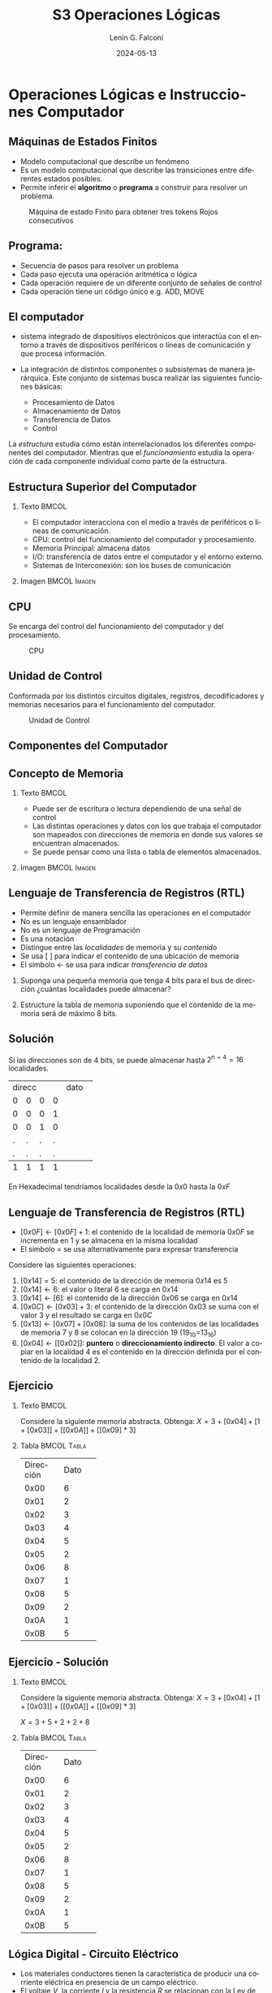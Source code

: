 
#+options: ':nil *:t -:t ::t <:t H:2 \n:nil ^:t arch:headline
#+options: author:t broken-links:nil c:nil creator:nil
#+options: d:(not "LOGBOOK") date:t e:t email:nil f:t inline:t num:t
#+options: p:nil pri:nil prop:nil stat:t tags:t tasks:t tex:t
#+options: timestamp:t title:t toc:t todo:t |:t
#+title: S3 Operaciones Lógicas
#+date: 2024-05-13
#+author: Lenin G. Falconí
#+email: lenin.falconi@epn.edu.ec
#+language: es
#+select_tags: export
#+exclude_tags: noexport
#+creator: Emacs 27.1 (Org mode 9.3)

# to enable beamer mode M-x org-beamer-mode
#+options: H:2
#+latex_class: beamer
#+columns: %45ITEM %10BEAMER_env(Env) %10BEAMER_act(Act) %4BEAMER_col(Col) %8BEAMER_opt(Opt)
#+beamer_theme: Madrid
#+beamer_color_theme:
#+beamer_font_theme:
#+beamer_inner_theme:
#+beamer_outer_theme:
#+beamer_header:
#+LATEX_HEADER: \usepackage{xcolor}
#+LATEX_HEADER: \usepackage{circuitikz}
* Operaciones Lógicas e Instrucciones Computador
** Máquinas de Estados Finitos
   :PROPERTIES:
   :BEAMER_opt: allowframebreaks
   :END:
- Modelo computacional que describe un fenómeno
- Es un modelo computacional que describe las transiciones entre
  diferentes estados posibles.
- Permite inferir el **algoritmo** o **programa** a construir para
  resolver un problema.
#+CAPTION: Máquina de estado Finito para obtener tres tokens Rojos consecutivos
[[./images/FSM-example.png]]
  
** Programa:
- Secuencia de pasos para resolver un problema
- Cada paso ejecuta una operación aritmética o lógica
- Cada operación requiere de un diferente conjunto de señales de
  control
- Cada operación tiene un código único e.g. ADD, MOVE

** El computador
   :PROPERTIES:
   :BEAMER_opt: allowframebreaks
   :END:

- sistema integrado de dispositivos electrónicos que interactúa con
  el entorno a través de dispositivos periféricos o líneas de
  comunicación y que procesa información.

- La integración de distintos componentes o subsistemas de manera
  jerárquica. Este conjunto de sistemas busca realizar las siguientes
  funciones básicas:

  - Procesamiento de Datos
  - Almacenamiento de Datos
  - Transferencia de Datos
  - Control

La /estructura/ estudia cómo están interrelacionados los diferentes
componentes del computador. Mientras que el /funcionamiento/ estudia
la operación de cada componente individual como parte de la estructura.


** Estructura Superior del Computador
*** Texto                                                             :BMCOL:
    :PROPERTIES:
    :BEAMER_col: 0.5
    :END:
- El computador interacciona con el medio a través de periféricos o
  líneas de comunicación.
- CPU: control del funcionamiento del computador y procesamiento.
- Memoria Principal: almacena datos
- I/O: transferencia de datos entre el computador y el entorno externo.
- Sistemas de Interconexión: son los buses de comunicación
*** Imagen                                                     :BMCOL:Imagen:
    :PROPERTIES:
    :BEAMER_col: 0.5
    :END:

[[./images/EstructuraComputador.png]]

** CPU
Se encarga del control del funcionamiento del computador y del
procesamiento.
#+CAPTION: CPU
[[./images/cpu.png]]
** Unidad de Control
Conformada por los distintos circuitos digitales, registros,
decodificadores y memorias necesarios para el funcionamiento del
computador.

#+CAPTION: Unidad de Control
[[./images/ControlUnit.png]]

** Componentes del Computador
#+ATTR_LATEX: :width 0.6\textwidth
[[./images/componentesComputador.png]]

** Concepto de Memoria
*** Texto                                                             :BMCOL:
    :PROPERTIES:
    :BEAMER_col: 0.5
    :END:
- Puede ser de escritura o lectura dependiendo de una señal
  de control
- Las distintas operaciones y datos con los que trabaja el computador
  son mapeados con direcciones de memoria en donde sus valores se
  encuentran almacenados.
- Se puede pensar como una
  lista o tabla de elementos almacenados.

 # - El procesador utiliza una dirección de memoria y una señal de
 #   control para definir un ciclo de escritura o lectura.
*** Imagen                                                     :BMCOL:Imagen:
    :PROPERTIES:
    :BEAMER_col: 0.5
    :END:

[[./images/ConceptoMemoria.png]]

** Lenguaje de Transferencia de Registros (RTL)
   :PROPERTIES:
   :BEAMER_opt: allowframebreaks
   :END:

- Permite definir de manera sencilla las operaciones en el computador
- No es un lenguaje ensamblador
- No es un lenguaje de Programación
- Es una notación
- Distingue entre las /localidades/ de memoria y su /contenido/
- Se usa [ ] para indicar el contenido de una ubicación de memoria
- El símbolo $\leftarrow$ se usa para indicar /transferencia de datos/


1. Suponga una pequeña memoria que tenga 4 bits para el bus de
   dirección ¿cuántas localidades puede almacenar?

2. Estructure la tabla de memoria suponiendo que el contenido de la
   memoria será de máximo 8 bits.

** Solución

Si las direcciones son de 4 bits, se puede almacenar hasta
$2^{n=4}=16$ localidades.

#+ATTR_LATEX: :font \scriptsize
+-+-+-+-+-+-+-+-+-+-+-+-+
|direcc |  dato         |
+-+-+-+-+-+-+-+-+-+-+-+-+
|0|0|0|0| | | | | | | | |
+-+-+-+-+-+-+-+-+-+-+-+-+
|0|0|0|1| | | | | | | | |
+-+-+-+-+-+-+-+-+-+-+-+-+
|0|0|1|0| | | | | | | | |
+-+-+-+-+-+-+-+-+-+-+-+-+
|.|.|.|.| | | | | | | | |
+-+-+-+-+-+-+-+-+-+-+-+-+
|.|.|.|.| | | | | | | | |
+-+-+-+-+-+-+-+-+-+-+-+-+
|1|1|1|1| | | | | | | | |
+-+-+-+-+-+-+-+-+-+-+-+-+

En Hexadecimal tendríamos localidades desde la $0x0$ hasta la $0xF$

** Lenguaje de Transferencia de Registros (RTL)
   :PROPERTIES:
   :BEAMER_opt: allowframebreaks
   :END:
- $[0x0F]\leftarrow [0x0F]+1$: el contenido de la localidad de
  memoria $0x0F$ se incrementa en 1 y se almacena en la misma localidad
- El símbolo $=$ se usa alternativamente para expresar transferencia

Considere las siguientes operaciones:

1. $[0x14]=5$: el contenido de la dirección de memoria $0x14$ es 5
1. $[0x14] \leftarrow 6$: el valor o literal 6 se carga en $0x14$
1. $[0x14] \leftarrow [6]$: el contenido de la dirección $0x06$ se
   carga en $0x14$
1. $[0x0C] \leftarrow [0x03]+3$: el contenido de la dirección $0x03$
   se suma con el valor 3 y el resultado se  carga en $0x0C$
1. $[0x13] \leftarrow [0x07]+[0x08]$: la suma de los contenidos de
   las localidades de memoria 7 y 8 se colocan en la dirección 19
   (19_{10}=13_{16})
1. $[0x04]\leftarrow [[0x02]]$: *puntero* o *direccionamiento
   indirecto*. El valor a copiar en la localidad 4 es el contenido en
   la dirección definida por el contenido de la localidad 2.

** Ejercicio
   :PROPERTIES:
   :BEAMER_opt: allowframebreaks
   :END:

*** Texto                                                             :BMCOL:
    :PROPERTIES:
    :BEAMER_col: 0.6
    :END:
Considere la siguiente memoria abstracta. Obtenga: $X =
3+[0x04]+[1+[0x03]]+[[0x0A]]+[[0x09]*3]$
*** Tabla                                                       :BMCOL:Tabla:
    :PROPERTIES:
    :BEAMER_col: 0.4
    :END:

+----------+----------+
|Dirección | Dato     |
+----------+----------+
|  0x00    |   6      |
+----------+----------+
|  0x01    |   2      |
+----------+----------+
|  0x02    |   3      |
+----------+----------+
|  0x03    |   4      |
+----------+----------+
|  0x04    |   5      |
+----------+----------+
|  0x05    |   2      |
+----------+----------+
|  0x06    |   8      |
+----------+----------+
|  0x07    |   1      |
+----------+----------+
|  0x08    |   5      |
+----------+----------+
|  0x09    |   2      |
+----------+----------+
|  0x0A    |   1      |
+----------+----------+
|  0x0B    |   5      |
+----------+----------+

** Ejercicio - Solución
   :PROPERTIES:
   :BEAMER_opt: allowframebreaks
   :END:

*** Texto                                                             :BMCOL:
    :PROPERTIES:
    :BEAMER_col: 0.6
    :END:
Considere la siguiente memoria abstracta. Obtenga: $X =
3+[0x04]+[1+[0x03]]+[[0x0A]]+[[0x09]*3]$

$X = 3+5+2+2+8$
*** Tabla                                                       :BMCOL:Tabla:
    :PROPERTIES:
    :BEAMER_col: 0.4
    :END:

+----------+----------+
|Dirección | Dato     |
+----------+----------+
|  0x00    |   6      |
+----------+----------+
|  0x01    |   2      |
+----------+----------+
|  0x02    |   3      |
+----------+----------+
|  0x03    |   4      |
+----------+----------+
|  0x04    |   5      |
+----------+----------+
|  0x05    |   2      |
+----------+----------+
|  0x06    |   8      |
+----------+----------+
|  0x07    |   1      |
+----------+----------+
|  0x08    |   5      |
+----------+----------+
|  0x09    |   2      |
+----------+----------+
|  0x0A    |   1      |
+----------+----------+
|  0x0B    |   5      |
+----------+----------+


** Lógica Digital - Circuito Eléctrico
   :PROPERTIES:
   :BEAMER_opt: allowframebreaks
   :END:
- Los materiales conductores tienen la característica de producir una
  corriente eléctrica en presencia de un campo eléctrico.
- El voltaje $V$, la corriente $I$ y la resistencia $R$ se relacionan
  con la Ley de Ohm $V=IR$
- Un semiconductor es un material que exhibe las características tanto
  de un buen conductor como de un buen aislante. Esta característica
  se controla por una entrada de control.
- Un transistor es un semiconductor que opera como un switch
  digital. Cambia de alta a baja resistencia dependiendo del estado de
  una señal de entrada.

** Compuertas Lógicas
*** Texto                                                             :BMCOL:
    :PROPERTIES:
    :BEAMER_col: 0.4
    :END:
- Son arreglos de circuitos con transistores que permiten realizar
  operaciones lógicas
- Un transistor tiene un voltaje de switching de 0.7V.
- Con un $V \ge 0.7$, el transistor se activa y la resistencia entre
  colector y emisor se reduce, colocando la salida a un bajo voltaje.
- El comportamiento del circuito se puede expresar en una **tabla de
  verdad**
*** Imagen                                                     :BMCOL:Imagen:
    :PROPERTIES:
    :BEAMER_col: 0.6
    :END:
[[./images/notGate.png]]

** Compuertas Lógicas
*** Texto                                                             :BMCOL:
    :PROPERTIES:
    :BEAMER_col: 0.4
    :END:
    \begin{tabular}{ccc}
    \hline
    $input_1$ & $input_2$ & salida \\ \hline
    0 & 0 & 0\\
    0 & 1 & 0\\
    1 & 0 & 0\\
    1 & 1 & 1\\ \hline
    \end{tabular}
*** Imagen                                                     :BMCOL:Imagen:
    :PROPERTIES:
    :BEAMER_col: 0.6
    :END:
[[./images/andGate.png]]

** Álgebra de Boole y Compuertas Lógicas
   :PROPERTIES:
   :BEAMER_opt: allowframebreaks
   :END:

- Utilizada para resolver problemas de diseño de circuitos de
  conmutación
- Las variables y las operaciones son **lógicas**
- 1 equivale a Verdadero
- 0 equivale a Falso
- Las operaciones lógicas AND, OR y NOT se denotan como:

  \begin{center}
	\begin{tabular}{|ccccc|}
		\hline
		 AND & $A \land B$ &  $A \cap B$ & $A\cdot B$ & \begin{circuitikz} \draw (0,0) node[and port] {}; \end{circuitikz}\\
		 OR & $A \lor B$  & $A \cup B$ & $ A+B$  & \begin{circuitikz} \draw (0,0) node[or port] {}; \end{circuitikz}\\
		 NOT & $\lnot A$ & $A^{\complement}$ & $\bar{A}$ & \begin{circuitikz} \draw (0,0) node[not port] {}; \end{circuitikz}\\ 
		\hline
	 \end{tabular}
  \end{center}
  
- Es importante notar que las compuertas NAND y NOR son las
  respectivas negaciones de las compuertas AND y OR i.e.

$$A \, NAND\, B = \lnot(A \land B) = \overline{A \land B}$$

$$A \, NOR\, B = \lnot(A \lor B) = \overline{A \lor B}$$

- AND, OR y NOT son un conjunto funcionalmente completo. 
- NAND y NOR pueden implementar cualquier circuito digital ya que las
  AND, OR y NOT se pueden implementar directamente sólo con compuertas
  NAND o NOR. Condición favorable para procesos de fabricación.

** Circuitos Combinacionales 
- Conjunto de compuertas lógicas interconectadas cuya salida, en un
momento dado, es función únicamente de las entradas en ese instante.
- La relación puede ser expresada por /funciones booleanas/ o por
  /tablas de verdad/.
- La ecuación booleana se puede simplificar con aplicación de las
  identidades o postulados básicos del álgebra booleana o por Mapas de
  Karnaugh
- Se pueden expresar como Suma de Productos (SOP) o productos de sumas
  (POS)
- El Teorema de Morgan permite hacer la conmutación de las dos
  representaciones.
** Representación de Min-Terms o Sumas de Productos (SOP)
Sea $F(X_1,X_2, \cdot, X_n )$ la salida de un circuito lógico
combinacional booleano que recibe como entradas $X_1,X_2, \cdot, X_n$, encontes:
1. Localizar los casos de la /Tabla de Verdad/ donde la Función $F=1$
2. Para cada uno de los casos identificados escribir **el producto** de
   las entradas considerando que si la entrada en la tabla vale 1, se
   mantiene el símbolo. Si vale 0, se escribe el complemento.
3. Sume los productos obtenidos

** Representación de Max-Terms o Productos de Sumas (POS)
Sea $F(X_1,X_2, \cdot, X_n )$ la salida de un circuito lógico
combinacional booleano que recibe como entradas $X_1,X_2, \cdot, X_n$, encontes:
1. Localizar los casos de la /Tabla de Verdad/ donde la Función $F=0$
2. Para cada uno de los casos identificados escribir **la suma** de
   las entradas considerando que si la entrada en la tabla vale 0, se
   mantiene el símbolo. Si vale 1, se escribe el complemento.
3. Sume los productos obtenidos
** Ejemplo de Representación como SOP
   :PROPERTIES:
   :BEAMER_opt: allowframebreaks
   :END:
Considera la Siguiente Tabla de Verdad:
*** Tabla                                                       :TABLA:BMCOL:
    :PROPERTIES:
    :BEAMER_col: 0.3
    :END:
+-+-+-+-+
|A|B|C|F|
+-+-+-+-+
|0|0|0|1|
+-+-+-+-+
|0|0|1|0|
+-+-+-+-+
|0|1|0|1|
+-+-+-+-+
|0|1|1|1|
+-+-+-+-+
|1|0|0|0|
+-+-+-+-+
|1|0|1|0|
+-+-+-+-+
|1|1|0|1|
+-+-+-+-+
|1|1|1|0|
+-+-+-+-+

*** Representación SOP:                                         :TEXTO:BMCOL:
    :PROPERTIES:
    :BEAMER_col: 0.7
    :END:
- Los casos que interesan son: 000, 010, 011, y 110, porque $F=1$.
- En consecuencia, existen 4 Sumas de Productos. En cada producto, si
  la variable está con 0 se complementa. Si está con 1 se deja:

$$F = \bar{A}\bar{B}\bar{C}+\bar{A}B\bar{C}+\bar{A}BC+AB\bar{C}$$

- Una vez obtenida se debe reducir por medio de Mapa K. o postulados
  del álgebra booleana.

** Ejemplo de Representación como POS
   :PROPERTIES:
   :BEAMER_opt: allowframebreaks
   :END:
Considera la Siguiente Tabla de Verdad:
*** Tabla                                                       :TABLA:BMCOL:
    :PROPERTIES:
    :BEAMER_col: 0.3
    :END:
+-+-+-+-+
|A|B|C|F|
+-+-+-+-+
|0|0|0|1|
+-+-+-+-+
|0|0|1|0|
+-+-+-+-+
|0|1|0|1|
+-+-+-+-+
|0|1|1|1|
+-+-+-+-+
|1|0|0|0|
+-+-+-+-+
|1|0|1|0|
+-+-+-+-+
|1|1|0|1|
+-+-+-+-+
|1|1|1|0|
+-+-+-+-+

*** Representación POS:                                         :TEXTO:BMCOL:
    :PROPERTIES:
    :BEAMER_col: 0.7
    :END:
- Los casos que interesan son: 001, 100, 101, y 111, porque $F=0$
- En consecuencia, existen 4 Productos de Sumas. En cada producto, si
  la variable está con 1 se complementa. Si está con 0 se deja:

$$F =
(A+B+\bar{C})(\bar{A}+B+C)(\bar{A}+B+\bar{C})(\bar{A}+\bar{B}+\bar{C})$$

- Una vez obtenida se debe reducir por medio de Mapa K. o postulados
  del álgebra booleana.


** Circuitos Secuenciales
La salida actual de estos circuitos depende de la entrada actual y de
la historia pasada de las entradas. Estos circuitos usan una
señal de reloj, generalmente. Ejemplos son:

- Biestables o latch SR
- Biestable D
- Registros
- Contadores 
** Ejercicios
   :PROPERTIES:
   :BEAMER_opt: allowframebreaks
   :END:
1. A partir de la tabla de verdad de la compuerta OR exclusiva de dos
   entradas obtenga la función booleana como SOP (min-términos).
2. Para el ejercicio anterior obtenga la representación en POS
   (max-términos).
3. ¿Puede representar el circuito sólo con compuertas NAND?
4. Simplificar $F = ACD+\bar{A}BCD$. Resp:$CD(A+B)$ 
5. Simplificar $F=ABC+A\bar{B}\overline{\bar{A}\bar{C}}$ R: $A(\bar{B}+C)$
6. A partir de la Tabla [[tab-ejercicio]]  de verdad obtener la representación
   en SOP.
7. Usando Mapas de Karnaugh obtenga la simplificación del circuito de
   la Tabla [[tab-ejercicio]]

#+CAPTION: Ejercicio de tres variables
#+NAME: tab-ejercicio
+--+--+--+--+
|A  B  C | F|
+--+--+--+--+
|0   0  0|0 |
|0   0  1|0 |
|0   1  0|1 |
|0   1  1|1 |
|1   0  0|0 |
|1   0  1|0 |
|1   1  0|1 |
|1   1  1|0 |
+--+--+--+--+



** COMMENT Tarea
*** COMMENT Tarea                                                   :B_definition:Tarea:
    # :PROPERTIES:
    # :BEAMER_env: definition
    # :END:

    # Escribir una función en python que permita dado un número binario de 8
    # bits obtener su negativo usando el criterio de signo magnitud


